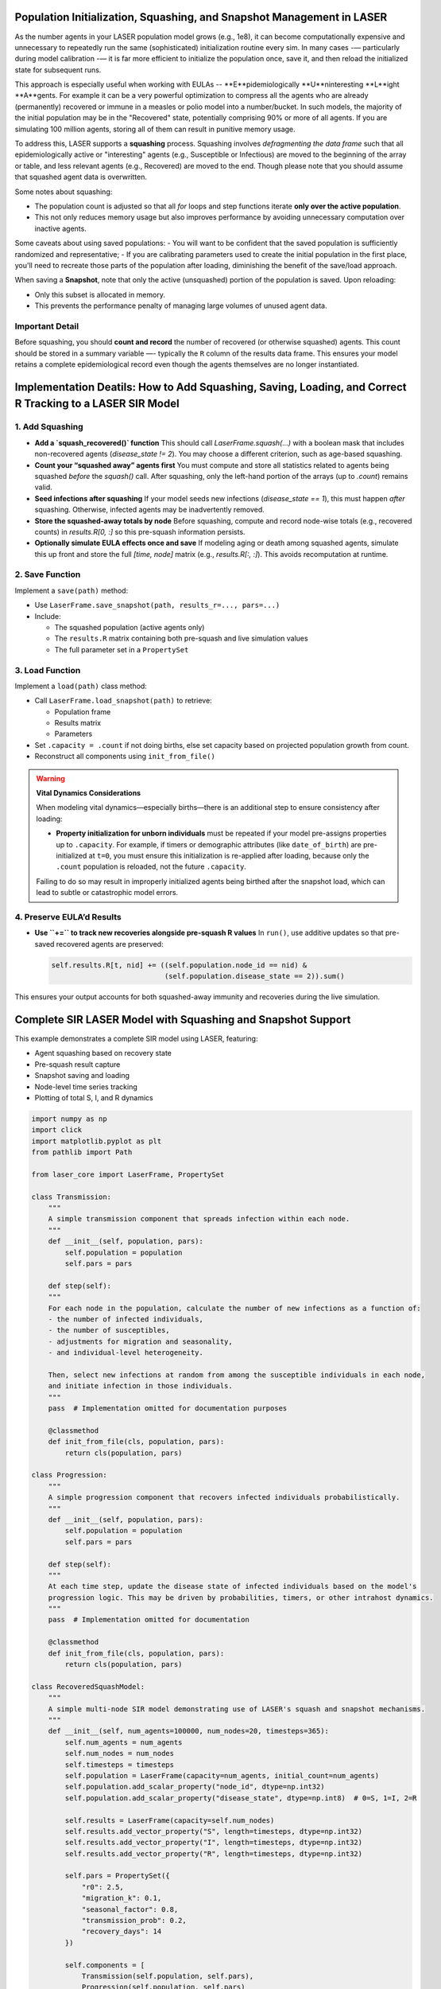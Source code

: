 Population Initialization, Squashing, and Snapshot Management in LASER
=======================================================================


As the number agents in your LASER population model grows (e.g., 1e8), it can become computationally
expensive and unnecessary to repeatedly run the same (sophisticated) initialization routine every sim.
In many cases -— particularly during model calibration -— it is far more efficient to initialize the
population once, save it, and then reload the initialized state for subsequent runs.


This approach is especially useful when working with EULAs -- **E**pidemiologically **U**ninteresting **L**ight **A**gents. For example it can be a very powerful optimization to compress all the agents who are already (permanently) recovered or immune in a measles or polio model into a number/bucket. In such models, the majority of the initial population may be in the "Recovered" state, potentially comprising 90% or more of all agents. If you are simulating 100 million agents, storing all of them can result in punitive memory usage.


To address this, LASER supports a **squashing** process. Squashing involves
*defragmenting the data frame* such that all epidemiologically active or "interesting" agents
(e.g., Susceptible or Infectious) are moved to the beginning of the array or table, and
less relevant agents (e.g., Recovered) are moved to the end. Though please note that you should
assume that squashed agent data is overwritten.

Some notes about squashing:

- The population count is adjusted so that all `for` loops and step functions iterate
  **only over the active population**.
- This not only reduces memory usage but also improves performance by avoiding unnecessary
  computation over inactive agents.

Some caveats about using saved populations:
- You will want to be confident that the saved population is sufficiently randomized and representative;
- If you are calibrating parameters used to create the initial population in the first place, you'll need to recreate those parts of the population after loading, diminishing the benefit of the save/load approach.


When saving a **Snapshot**, note that only the active (unsquashed) portion of the
population is saved. Upon reloading:

- Only this subset is allocated in memory.
- This prevents the performance penalty of managing large volumes of unused agent data.

Important Detail
----------------

Before squashing, you should **count and record** the number of recovered (or otherwise squashed) agents.
This count should be stored in a summary variable —- typically the ``R`` column of the results data frame.
This ensures your model retains a complete epidemiological record even though the agents themselves are
no longer instantiated.

Implementation Deatils: How to Add Squashing, Saving, Loading, and Correct R Tracking to a LASER SIR Model
==========================================================================================================

1. Add Squashing
----------------

- **Add a `squash_recovered()` function**
  This should call `LaserFrame.squash(...)` with a boolean mask that includes non-recovered agents (`disease_state != 2`). You may choose a different criterion, such as age-based squashing.

- **Count your “squashed away” agents first**
  You must compute and store all statistics related to agents being squashed *before* the `squash()` call. After squashing, only the left-hand portion of the arrays (up to `.count`) remains valid.

- **Seed infections after squashing**
  If your model seeds new infections (`disease_state == 1`), this must happen *after* squashing. Otherwise, infected agents may be inadvertently removed.

- **Store the squashed-away totals by node**
  Before squashing, compute and record node-wise totals (e.g., recovered counts) in `results.R[0, :]` so this pre-squash information persists.

- **Optionally simulate EULA effects once and save**
  If modeling aging or death among squashed agents, simulate this up front and store the full `[time, node]` matrix (e.g., `results.R[:, :]`). This avoids recomputation at runtime.

2. Save Function
----------------

Implement a ``save(path)`` method:

- Use ``LaserFrame.save_snapshot(path, results_r=..., pars=...)``
- Include:

  - The squashed population (active agents only)
  - The ``results.R`` matrix containing both pre-squash and live simulation values
  - The full parameter set in a ``PropertySet``

3. Load Function
----------------

Implement a ``load(path)`` class method:

- Call ``LaserFrame.load_snapshot(path)`` to retrieve:

  - Population frame
  - Results matrix
  - Parameters

- Set ``.capacity = .count`` if not doing births, else set capacity based on projected population growth from count.
- Reconstruct all components using ``init_from_file()``

.. warning::

   **Vital Dynamics Considerations**

   When modeling vital dynamics—especially births—there is an additional step to ensure consistency after loading:

   - **Property initialization for unborn individuals** must be repeated if your model pre-assigns properties up to ``.capacity``. For example, if timers or demographic attributes (like ``date_of_birth``) are pre-initialized at ``t=0``, you must ensure this initialization is re-applied after loading, because only the ``.count`` population is reloaded, not the future ``.capacity``.

   Failing to do so may result in improperly initialized agents being birthed after the snapshot load, which can lead to subtle or catastrophic model errors.


4. Preserve EULA’d Results
--------------------------

- **Use ``+=`` to track new recoveries alongside pre-squash R values**
  In ``run()``, use additive updates so that pre-saved recovered agents are preserved:

  .. code-block:: python

      self.results.R[t, nid] += ((self.population.node_id == nid) &
                                 (self.population.disease_state == 2)).sum()

This ensures your output accounts for both squashed-away immunity and recoveries during the live simulation.

Complete SIR LASER Model with Squashing and Snapshot Support
============================================================

This example demonstrates a complete SIR model using LASER, featuring:

- Agent squashing based on recovery state
- Pre-squash result capture
- Snapshot saving and loading
- Node-level time series tracking
- Plotting of total S, I, and R dynamics

.. code-block:: python

    import numpy as np
    import click
    import matplotlib.pyplot as plt
    from pathlib import Path

    from laser_core import LaserFrame, PropertySet

    class Transmission:
        """
        A simple transmission component that spreads infection within each node.
        """
        def __init__(self, population, pars):
            self.population = population
            self.pars = pars

        def step(self):
        """
        For each node in the population, calculate the number of new infections as a function of:
        - the number of infected individuals,
        - the number of susceptibles,
        - adjustments for migration and seasonality,
        - and individual-level heterogeneity.

        Then, select new infections at random from among the susceptible individuals in each node,
        and initiate infection in those individuals.
        """
        pass  # Implementation omitted for documentation purposes

        @classmethod
        def init_from_file(cls, population, pars):
            return cls(population, pars)

    class Progression:
        """
        A simple progression component that recovers infected individuals probabilistically.
        """
        def __init__(self, population, pars):
            self.population = population
            self.pars = pars

        def step(self):
        """
        At each time step, update the disease state of infected individuals based on the model's
        progression logic. This may be driven by probabilities, timers, or other intrahost dynamics.
        """
        pass  # Implementation omitted for documentation

        @classmethod
        def init_from_file(cls, population, pars):
            return cls(population, pars)

    class RecoveredSquashModel:
        """
        A simple multi-node SIR model demonstrating use of LASER's squash and snapshot mechanisms.
        """
        def __init__(self, num_agents=100000, num_nodes=20, timesteps=365):
            self.num_agents = num_agents
            self.num_nodes = num_nodes
            self.timesteps = timesteps
            self.population = LaserFrame(capacity=num_agents, initial_count=num_agents)
            self.population.add_scalar_property("node_id", dtype=np.int32)
            self.population.add_scalar_property("disease_state", dtype=np.int8)  # 0=S, 1=I, 2=R

            self.results = LaserFrame(capacity=self.num_nodes)
            self.results.add_vector_property("S", length=timesteps, dtype=np.int32)
            self.results.add_vector_property("I", length=timesteps, dtype=np.int32)
            self.results.add_vector_property("R", length=timesteps, dtype=np.int32)

            self.pars = PropertySet({
                "r0": 2.5,
                "migration_k": 0.1,
                "seasonal_factor": 0.8,
                "transmission_prob": 0.2,
                "recovery_days": 14
            })

            self.components = [
                Transmission(self.population, self.pars),
                Progression(self.population, self.pars)
                # could add other components like vaccination
            ]

        def initialize(self):
            np.random.seed(42)
            self.population.node_id[:] = np.random.randint(0, self.num_nodes, size=self.num_agents)
            recovered = np.random.rand(self.num_agents) < 0.6
            self.population.disease_state[:] = np.where(recovered, 2, 0)

        def seed_infections(self):
            susceptible = self.population.disease_state == 0
            num_seed = max(1, int(0.001 * self.population.count))
            seed_indices = np.random.choice(np.where(susceptible)[0], size=num_seed, replace=False)
            self.population.disease_state[seed_indices] = 1

        def squash_recovered(self):
            """
            Removes all agents who are recovered (state 2).
            This reduces memory footprint and speeds up simulation.
            """
            keep = self.population.disease_state[:self.population.count] != 2
            self.population.squash(keep)

        def populate_results(self):
            """
            Populate initial R values before squashing to reflect the pre-squash immunity landscape.
            """
            for nid in range(self.num_nodes):
                initial_r = ((self.population.disease_state == 2) & (self.population.node_id == nid)).sum()
                decay = np.linspace(initial_r, initial_r * 0.9, self.timesteps, dtype=int)
                self.results.R[:, nid] = decay
            print("Initial R counts per node:", self.results.R[0, :])
            print("Total initial R (summed):", self.results.R[0, :].sum())

        def run(self):
            for t in range(self.timesteps):
                for component in self.components:
                    component.step()
                for nid in range(self.num_nodes):
                    self.results.S[t, nid] = ((self.population.node_id == nid) & (self.population.disease_state == 0)).sum()
                    self.results.I[t, nid] = ((self.population.node_id == nid) & (self.population.disease_state == 1)).sum()
                    self.results.R[t, nid] += ((self.population.node_id == nid) & (self.population.disease_state == 2)).sum()

        def save(self, path):
            """
            Save the current model state to an HDF5 file, including population frame,
            pre-squash results, and simulation parameters.
            """
            self.population.save_snapshot(path, results_r=self.results.R, pars=self.pars)

        @classmethod
        def load(cls, path):
            """
            Reload a model from an HDF5 snapshot. Note: reloaded population will have
            only post-squash agents (e.g., susceptibles and infected).
            """
            pop, results_r, pars = LaserFrame.load_snapshot(path)
            model = cls(num_agents=pop.capacity, num_nodes=results_r.shape[1], timesteps=results_r.shape[0])
            model.population = pop
            model.results.R[:, :] = results_r
            model.pars = PropertySet(pars)
            model.pars["transmission_prob"] /= 10  # example modification after reload
            model.components = [
                Transmission.init_from_file(model.population, model.pars),
                Progression.init_from_file(model.population, model.pars)
            ]
            return model

        def plot(self):
            """
            Plot the time series of total S, I, and R across all nodes.
            """
            # details omitted

    @click.command()
    @click.option("--init-pop-file", type=click.Path(), default=None, help="Path to snapshot to resume from.")
    @click.option("--output", type=click.Path(), default="model_output.h5")
    def main(init_pop_file, output):
        if init_pop_file:
            model = RecoveredSquashModel.load(init_pop_file)
            model.run()
            model.plot()
        else:
            model = RecoveredSquashModel()
            model.initialize()
            model.seed_infections()
            model.populate_results()
            model.squash_recovered()
            model.save(output)
            print(f"Initial population saved to {output}")

    if __name__ == "__main__":
        main()
